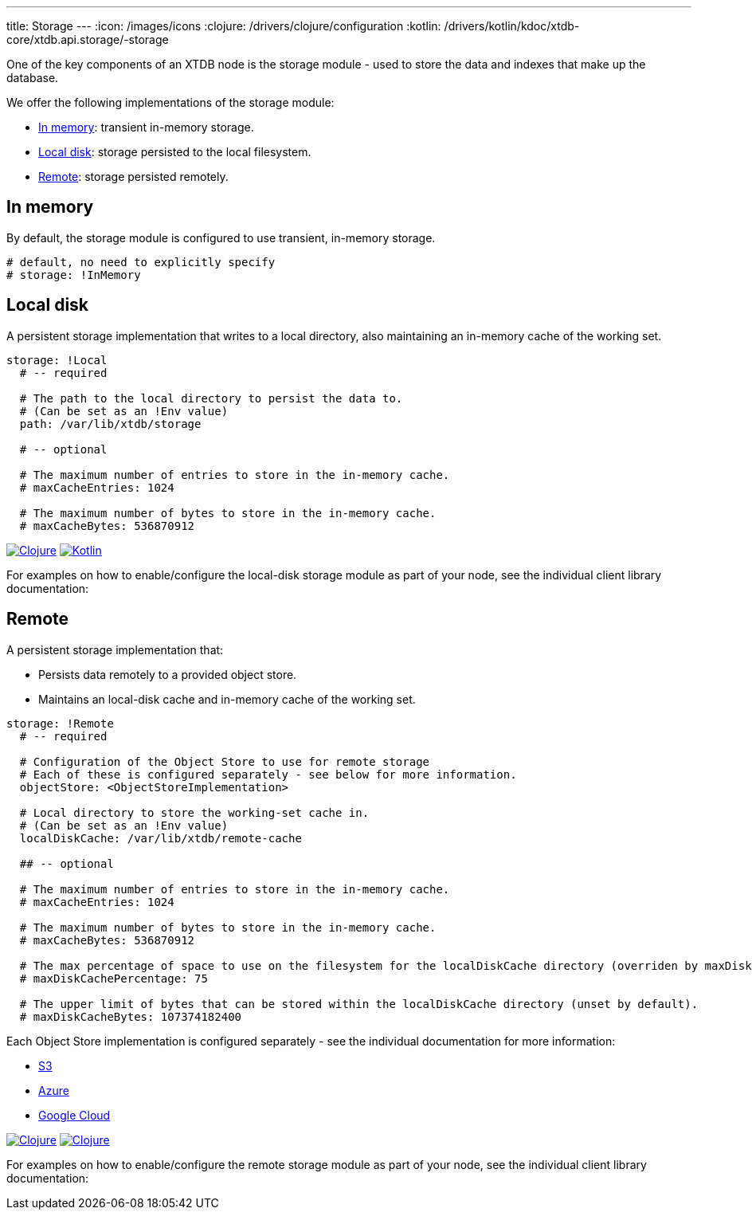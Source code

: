 ---
title: Storage
---
:icon: /images/icons
:clojure: /drivers/clojure/configuration
:kotlin: /drivers/kotlin/kdoc/xtdb-core/xtdb.api.storage/-storage

One of the key components of an XTDB node is the storage module - used to store the data and indexes that make up the database.

We offer the following implementations of the storage module:

** <<In memory>>: transient in-memory storage.
** <<Local disk>>: storage persisted to the local filesystem.
** <<Remote>>: storage persisted remotely.

[#in-memory]
== In memory

By default, the storage module is configured to use transient, in-memory storage. 

[source,yaml]
----
# default, no need to explicitly specify
# storage: !InMemory
----

[#local-disk]
== Local disk

A persistent storage implementation that writes to a local directory, also maintaining an in-memory cache of the working set. 

[source,yaml]
----
storage: !Local
  # -- required

  # The path to the local directory to persist the data to.
  # (Can be set as an !Env value)
  path: /var/lib/xtdb/storage

  # -- optional

  # The maximum number of entries to store in the in-memory cache.
  # maxCacheEntries: 1024

  # The maximum number of bytes to store in the in-memory cache.
  # maxCacheBytes: 536870912
----

[.lang-icons.right]
image:{icon}/clojure.svg[Clojure,link={clojure}#local-storage]
image:{icon}/kotlin.svg[Kotlin,link={kotlin}/-local-storage-factory/index.html]

For examples on how to enable/configure the local-disk storage module as part of your node, see the individual client library documentation:

[#remote]
== Remote

A persistent storage implementation that:

* Persists data remotely to a provided object store.
* Maintains an local-disk cache and in-memory cache of the working set.

[source,yaml]
----
storage: !Remote
  # -- required

  # Configuration of the Object Store to use for remote storage
  # Each of these is configured separately - see below for more information.
  objectStore: <ObjectStoreImplementation>

  # Local directory to store the working-set cache in.
  # (Can be set as an !Env value)
  localDiskCache: /var/lib/xtdb/remote-cache

  ## -- optional

  # The maximum number of entries to store in the in-memory cache.
  # maxCacheEntries: 1024

  # The maximum number of bytes to store in the in-memory cache.
  # maxCacheBytes: 536870912

  # The max percentage of space to use on the filesystem for the localDiskCache directory (overriden by maxDiskCacheBytes, if set).
  # maxDiskCachePercentage: 75

  # The upper limit of bytes that can be stored within the localDiskCache directory (unset by default).
  # maxDiskCacheBytes: 107374182400
----
Each Object Store implementation is configured separately - see the individual documentation for more information:

* link:storage/s3[S3]
* link:storage/azure[Azure]
* link:storage/google-cloud[Google Cloud]

[.lang-icons.right]
image:{icon}/clojure.svg[Clojure,link={clojure}#remote-storage]
image:{icon}/kotlin.svg[Clojure,link={kotlin}/-remote-storage-factory/index.html]

For examples on how to enable/configure the remote storage module as part of your node, see the individual client library documentation:

